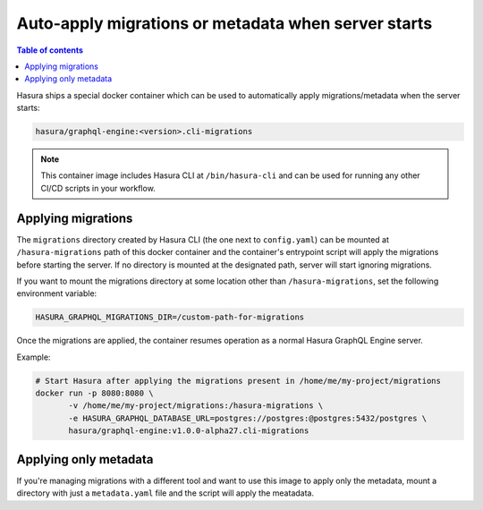 Auto-apply migrations or metadata when server starts
====================================================

.. contents:: Table of contents
  :backlinks: none
  :depth: 1
  :local:

Hasura ships a special docker container which can be used to
automatically apply migrations/metadata when the server starts:

.. code-block:: bash

   hasura/graphql-engine:<version>.cli-migrations

.. note::

   This container image includes Hasura CLI at ``/bin/hasura-cli`` and can be
   used for running any other CI/CD scripts in your workflow.

Applying migrations
-------------------

The ``migrations`` directory created by Hasura CLI (the one next to 
``config.yaml``) can be mounted at ``/hasura-migrations`` path of this docker
container and the container's entrypoint script will apply the migrations before
starting the server. If no directory is mounted at the designated path, server
will start ignoring migrations.

If you want to mount the migrations directory at some location other than
``/hasura-migrations``, set the following environment variable:

.. code-block:: bash

   HASURA_GRAPHQL_MIGRATIONS_DIR=/custom-path-for-migrations

Once the migrations are applied, the container resumes operation as a normal
Hasura GraphQL Engine server.

Example:

.. code-block:: bash

   # Start Hasura after applying the migrations present in /home/me/my-project/migrations
   docker run -p 8080:8080 \
          -v /home/me/my-project/migrations:/hasura-migrations \
          -e HASURA_GRAPHQL_DATABASE_URL=postgres://postgres:@postgres:5432/postgres \
          hasura/graphql-engine:v1.0.0-alpha27.cli-migrations


Applying only metadata
----------------------

If you're managing migrations with a different tool and want to use this image to apply only the
metadata, mount a directory with just a ``metadata.yaml`` file and the script will
apply the meatadata.